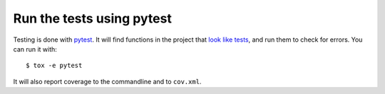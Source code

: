 Run the tests using pytest
==========================

Testing is done with pytest_. It will find functions in the project that `look
like tests`_, and run them to check for errors. You can run it with::

    $ tox -e pytest

It will also report coverage to the commandline and to ``cov.xml``.

.. _pytest: https://pytest.org/
.. _look like tests: https://docs.pytest.org/explanation/goodpractices.html#test-discovery